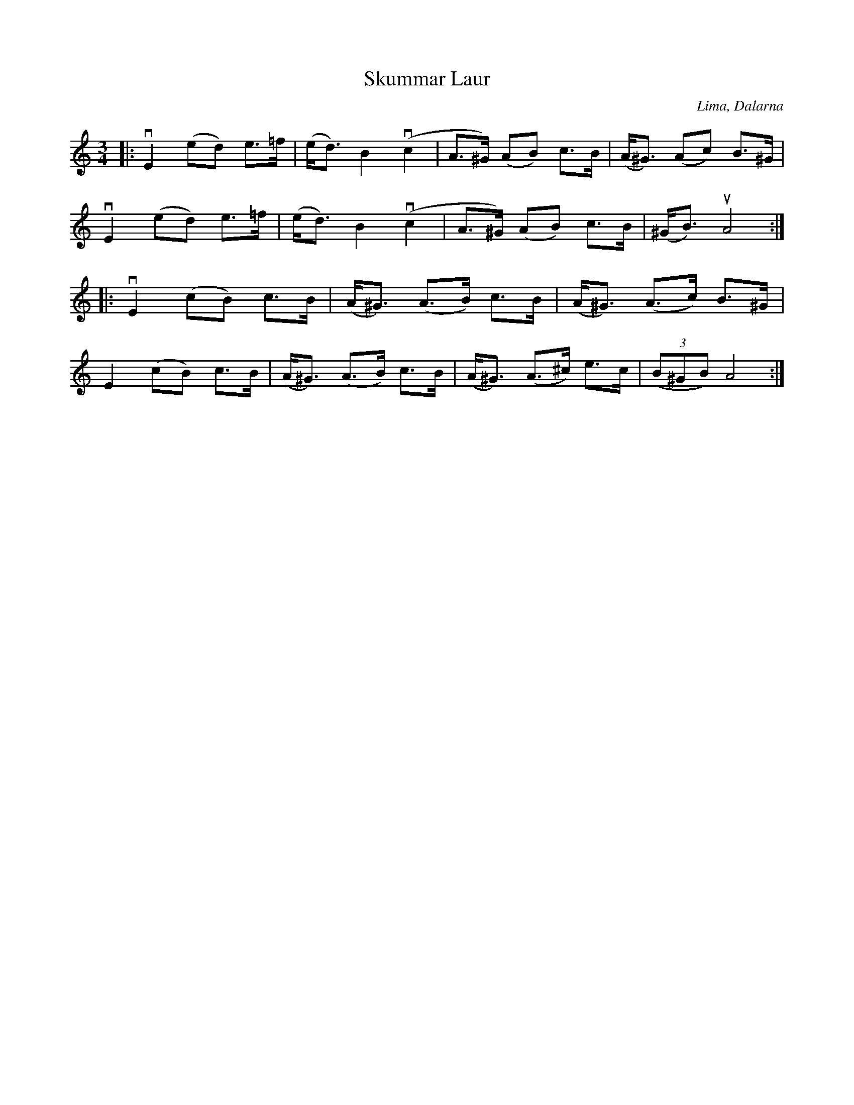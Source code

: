 %%abc-charset utf-8

X:1
T: Skummar Laur
R: Springlek
O: Lima, Dalarna
S: Perjos Lars Halvarsson|utlärd av Perjos Lars Halvarsson
N:Finns upptecknad i Svenska Låtar, Dalarna nr 713 (uppt. 1922 efter Skommar Laurentius Larsson, Lima)
Z: Karin Arén
M: 3/4
L: 1/8
K: Am
|: vE2 (ed) e>=f | (e<d) B2 v(c2 | A>^G) (AB) c>B | (A<^G) (Ac) B>^G |
vE2 (ed) e>=f | (e<d) B2 v(c2 | A>^G) (AB) c>B | (^G<B) uA4 :|:  
vE2 (cB) c>B | (A<^G) (A>B) c>B | (A<^G) (A>c) B>^G |
E2 (cB) c>B | (A<^G) (A>B) c>B | (A<^G) (A>^c) e>c | (3(B^GB) A4 :|

